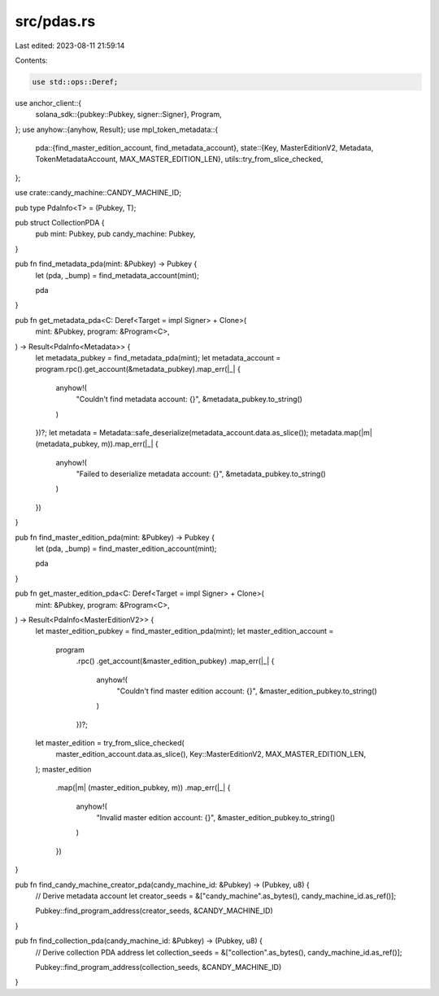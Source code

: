 src/pdas.rs
===========

Last edited: 2023-08-11 21:59:14

Contents:

.. code-block:: rs

    use std::ops::Deref;

use anchor_client::{
    solana_sdk::{pubkey::Pubkey, signer::Signer},
    Program,
};
use anyhow::{anyhow, Result};
use mpl_token_metadata::{
    pda::{find_master_edition_account, find_metadata_account},
    state::{Key, MasterEditionV2, Metadata, TokenMetadataAccount, MAX_MASTER_EDITION_LEN},
    utils::try_from_slice_checked,
};

use crate::candy_machine::CANDY_MACHINE_ID;

pub type PdaInfo<T> = (Pubkey, T);

pub struct CollectionPDA {
    pub mint: Pubkey,
    pub candy_machine: Pubkey,
}

pub fn find_metadata_pda(mint: &Pubkey) -> Pubkey {
    let (pda, _bump) = find_metadata_account(mint);

    pda
}

pub fn get_metadata_pda<C: Deref<Target = impl Signer> + Clone>(
    mint: &Pubkey,
    program: &Program<C>,
) -> Result<PdaInfo<Metadata>> {
    let metadata_pubkey = find_metadata_pda(mint);
    let metadata_account = program.rpc().get_account(&metadata_pubkey).map_err(|_| {
        anyhow!(
            "Couldn't find metadata account: {}",
            &metadata_pubkey.to_string()
        )
    })?;
    let metadata = Metadata::safe_deserialize(metadata_account.data.as_slice());
    metadata.map(|m| (metadata_pubkey, m)).map_err(|_| {
        anyhow!(
            "Failed to deserialize metadata account: {}",
            &metadata_pubkey.to_string()
        )
    })
}

pub fn find_master_edition_pda(mint: &Pubkey) -> Pubkey {
    let (pda, _bump) = find_master_edition_account(mint);

    pda
}

pub fn get_master_edition_pda<C: Deref<Target = impl Signer> + Clone>(
    mint: &Pubkey,
    program: &Program<C>,
) -> Result<PdaInfo<MasterEditionV2>> {
    let master_edition_pubkey = find_master_edition_pda(mint);
    let master_edition_account =
        program
            .rpc()
            .get_account(&master_edition_pubkey)
            .map_err(|_| {
                anyhow!(
                    "Couldn't find master edition account: {}",
                    &master_edition_pubkey.to_string()
                )
            })?;
    let master_edition = try_from_slice_checked(
        master_edition_account.data.as_slice(),
        Key::MasterEditionV2,
        MAX_MASTER_EDITION_LEN,
    );
    master_edition
        .map(|m| (master_edition_pubkey, m))
        .map_err(|_| {
            anyhow!(
                "Invalid master edition account: {}",
                &master_edition_pubkey.to_string()
            )
        })
}

pub fn find_candy_machine_creator_pda(candy_machine_id: &Pubkey) -> (Pubkey, u8) {
    // Derive metadata account
    let creator_seeds = &["candy_machine".as_bytes(), candy_machine_id.as_ref()];

    Pubkey::find_program_address(creator_seeds, &CANDY_MACHINE_ID)
}

pub fn find_collection_pda(candy_machine_id: &Pubkey) -> (Pubkey, u8) {
    // Derive collection PDA address
    let collection_seeds = &["collection".as_bytes(), candy_machine_id.as_ref()];

    Pubkey::find_program_address(collection_seeds, &CANDY_MACHINE_ID)
}


